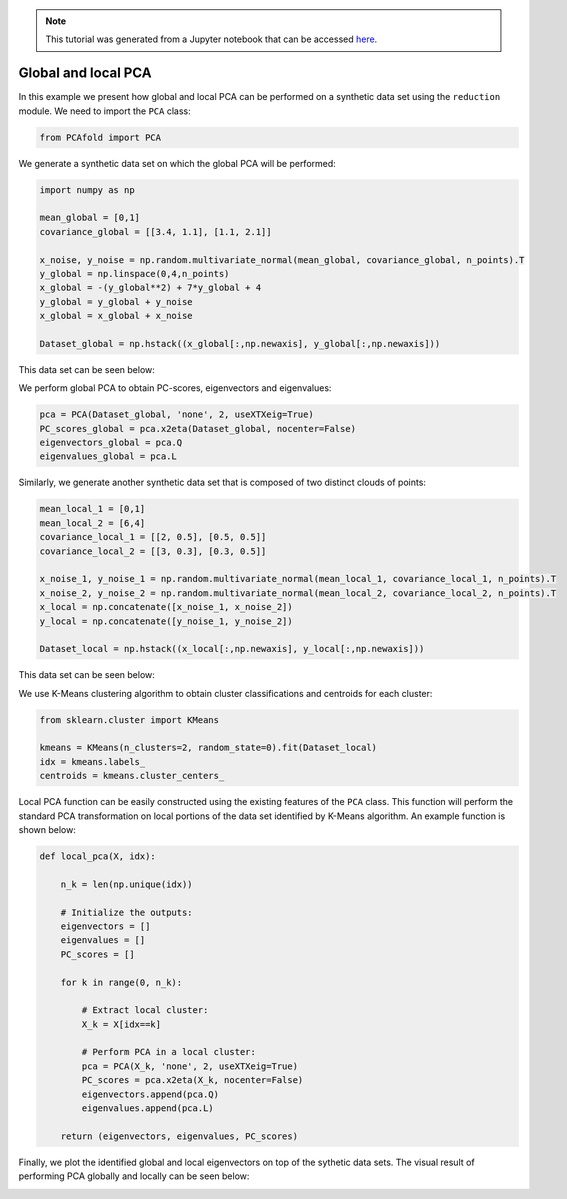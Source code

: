 .. note:: This tutorial was generated from a Jupyter notebook that can be
          accessed `here <https://gitlab.multiscale.utah.edu/common/PCA-python/-/blob/regression/docs/tutorials/demo-pca-global-local-PCA.ipynb>`_.

Global and local PCA
============================

In this example we present how global and local PCA can be performed on a
synthetic data set using the ``reduction`` module.
We need to import the ``PCA`` class:

.. code:: python

  from PCAfold import PCA

We generate a synthetic data set on which the global PCA will be performed:

.. code:: python

  import numpy as np

  mean_global = [0,1]
  covariance_global = [[3.4, 1.1], [1.1, 2.1]]

  x_noise, y_noise = np.random.multivariate_normal(mean_global, covariance_global, n_points).T
  y_global = np.linspace(0,4,n_points)
  x_global = -(y_global**2) + 7*y_global + 4
  y_global = y_global + y_noise
  x_global = x_global + x_noise

  Dataset_global = np.hstack((x_global[:,np.newaxis], y_global[:,np.newaxis]))

This data set can be seen below:

.. image:: ../images/tutorial-pca-data-set-for-global-pca.png
  :width: 350
  :align: center

We perform global PCA to obtain PC-scores, eigenvectors and eigenvalues:

.. code:: python

  pca = PCA(Dataset_global, 'none', 2, useXTXeig=True)
  PC_scores_global = pca.x2eta(Dataset_global, nocenter=False)
  eigenvectors_global = pca.Q
  eigenvalues_global = pca.L

Similarly, we generate another synthetic data set that is composed of two distinct clouds of points:

.. code:: python

  mean_local_1 = [0,1]
  mean_local_2 = [6,4]
  covariance_local_1 = [[2, 0.5], [0.5, 0.5]]
  covariance_local_2 = [[3, 0.3], [0.3, 0.5]]

  x_noise_1, y_noise_1 = np.random.multivariate_normal(mean_local_1, covariance_local_1, n_points).T
  x_noise_2, y_noise_2 = np.random.multivariate_normal(mean_local_2, covariance_local_2, n_points).T
  x_local = np.concatenate([x_noise_1, x_noise_2])
  y_local = np.concatenate([y_noise_1, y_noise_2])

  Dataset_local = np.hstack((x_local[:,np.newaxis], y_local[:,np.newaxis]))

This data set can be seen below:

.. image:: ../images/tutorial-pca-data-set-for-local-pca.png
  :width: 350
  :align: center

We use K-Means clustering algorithm to obtain cluster classifications and centroids for each cluster:

.. code:: python

  from sklearn.cluster import KMeans

  kmeans = KMeans(n_clusters=2, random_state=0).fit(Dataset_local)
  idx = kmeans.labels_
  centroids = kmeans.cluster_centers_

Local PCA function can be easily constructed using the existing features of the ``PCA`` class.
This function will perform the standard PCA transformation on local portions of the data set identified by K-Means algorithm.
An example function is shown below:

.. code:: python

  def local_pca(X, idx):

      n_k = len(np.unique(idx))

      # Initialize the outputs:
      eigenvectors = []
      eigenvalues = []
      PC_scores = []

      for k in range(0, n_k):

          # Extract local cluster:
          X_k = X[idx==k]

          # Perform PCA in a local cluster:
          pca = PCA(X_k, 'none', 2, useXTXeig=True)
          PC_scores = pca.x2eta(X_k, nocenter=False)
          eigenvectors.append(pca.Q)
          eigenvalues.append(pca.L)

      return (eigenvectors, eigenvalues, PC_scores)

Finally, we plot the identified global and local eigenvectors on top of the sythetic data sets.
The visual result of performing PCA globally and locally can be seen below:

.. image:: ../images/tutorial-pca-global-local-pca.png
  :width: 700
  :align: center
